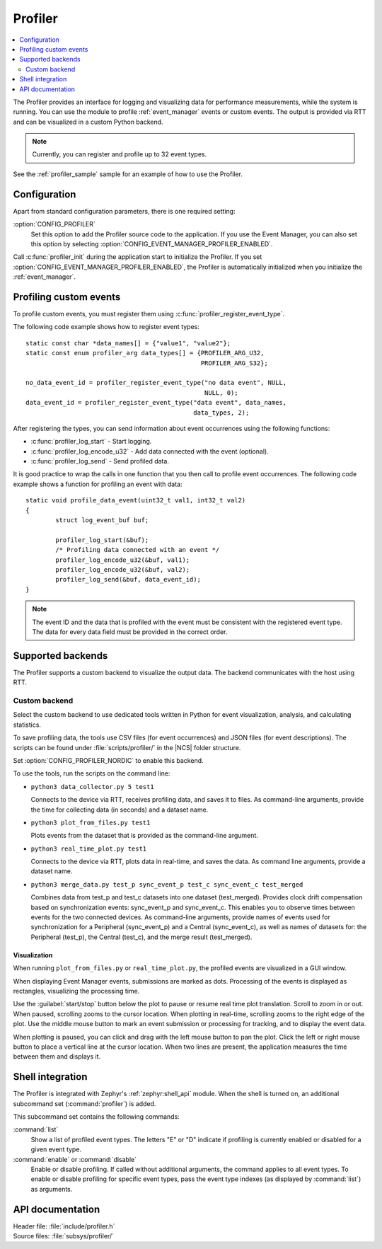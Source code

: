 .. _profiler:

Profiler
########

.. contents::
   :local:
   :depth: 2

The Profiler provides an interface for logging and visualizing data for performance measurements, while the system is running.
You can use the module to profile :ref:`event_manager` events or custom events.
The output is provided via RTT and can be visualized in a custom Python backend.

.. note::

	Currently, you can register and profile up to 32 event types.

See the :ref:`profiler_sample` sample for an example of how to use the Profiler.

Configuration
*************

Apart from standard configuration parameters, there is one required setting:

:option:`CONFIG_PROFILER`
  Set this option to add the Profiler source code to the application.
  If you use the Event Manager, you can also set this option by selecting :option:`CONFIG_EVENT_MANAGER_PROFILER_ENABLED`.

Call :c:func:`profiler_init` during the application start to initialize the Profiler.
If you set :option:`CONFIG_EVENT_MANAGER_PROFILER_ENABLED`, the Profiler is automatically initialized when you initialize the :ref:`event_manager`.


Profiling custom events
***********************

To profile custom events, you must register them using :c:func:`profiler_register_event_type`.

The following code example shows how to register event types::

	static const char *data_names[] = {"value1", "value2"};
	static const enum profiler_arg data_types[] = {PROFILER_ARG_U32,
						       PROFILER_ARG_S32};

	no_data_event_id = profiler_register_event_type("no data event", NULL,
							NULL, 0);
	data_event_id = profiler_register_event_type("data event", data_names,
						     data_types, 2);

After registering the types, you can send information about event occurrences using the following functions:

* :c:func:`profiler_log_start` - Start logging.
* :c:func:`profiler_log_encode_u32` - Add data connected with the event (optional).
* :c:func:`profiler_log_send` - Send profiled data.

It is good practice to wrap the calls in one function that you then call to profile event occurrences.
The following code example shows a function for profiling an event with data::

	static void profile_data_event(uint32_t val1, int32_t val2)
	{
		struct log_event_buf buf;

		profiler_log_start(&buf);
		/* Profiling data connected with an event */
		profiler_log_encode_u32(&buf, val1);
		profiler_log_encode_u32(&buf, val2);
		profiler_log_send(&buf, data_event_id);
	}

.. note::

	The event ID and the data that is profiled with the event must be consistent with the registered event type.
	The data for every data field must be provided in the correct order.


Supported backends
******************

The Profiler supports a custom backend to visualize the output data.
The backend communicates with the host using RTT.

Custom backend
==============

Select the custom backend to use dedicated tools written in Python for event visualization, analysis, and calculating statistics.

To save profiling data, the tools use CSV files (for event occurrences) and JSON files (for event descriptions).
The scripts can be found under :file:`scripts/profiler/` in the |NCS| folder structure.

Set :option:`CONFIG_PROFILER_NORDIC` to enable this backend.

To use the tools, run the scripts on the command line:

* ``python3 data_collector.py 5 test1``

  Connects to the device via RTT, receives profiling data, and saves it to files.
  As command-line arguments, provide the time for collecting data (in seconds) and a dataset name.

* ``python3 plot_from_files.py test1``

  Plots events from the dataset that is provided as the command-line argument.

* ``python3 real_time_plot.py test1``

  Connects to the device via RTT, plots data in real-time, and saves the data.
  As command line arguments, provide a dataset name.

* ``python3 merge_data.py test_p sync_event_p test_c sync_event_c test_merged``

  Combines data from test_p and test_c datasets into one dataset (test_merged).
  Provides clock drift compensation based on synchronization events: sync_event_p and sync_event_c.
  This enables you to observe times between events for the two connected devices.
  As command-line arguments, provide names of events used for synchronization for a Peripheral (sync_event_p) and a Central (sync_event_c), as well as names of datasets for: the Peripheral (test_p), the Central (test_c), and the merge result (test_merged).

Visualization
-------------

When running ``plot_from_files.py`` or ``real_time_plot.py``, the profiled events are visualized in a GUI window.

When displaying Event Manager events, submissions are marked as dots.
Processing of the events is displayed as rectangles, visualizing the processing time.

Use the :guilabel:`start/stop` button below the plot to pause or resume real time plot translation.
Scroll to zoom in or out.
When paused, scrolling zooms to the cursor location.
When plotting in real-time, scrolling zooms to the right edge of the plot.
Use the middle mouse button to mark an event submission or processing for tracking, and to display the event data.

When plotting is paused, you can click and drag with the left mouse button to pan the plot.
Click the left or right mouse button to place a vertical line at the cursor location.
When two lines are present, the application measures the time between them and displays it.


Shell integration
*****************

The Profiler is integrated with Zephyr's :ref:`zephyr:shell_api` module.
When the shell is turned on, an additional subcommand set (:command:`profiler`) is added.

This subcommand set contains the following commands:

:command:`list`
  Show a list of profiled event types.
  The letters "E" or "D" indicate if profiling is currently enabled or disabled for a given event type.

:command:`enable` or :command:`disable`
  Enable or disable profiling.
  If called without additional arguments, the command applies to all event types.
  To enable or disable profiling for specific event types, pass the event type indexes (as displayed by :command:`list`) as arguments.


API documentation
*****************

| Header file: :file:`include/profiler.h`
| Source files: :file:`subsys/profiler/`

.. doxygengroup:: profiler
   :project: nrf
   :members:
